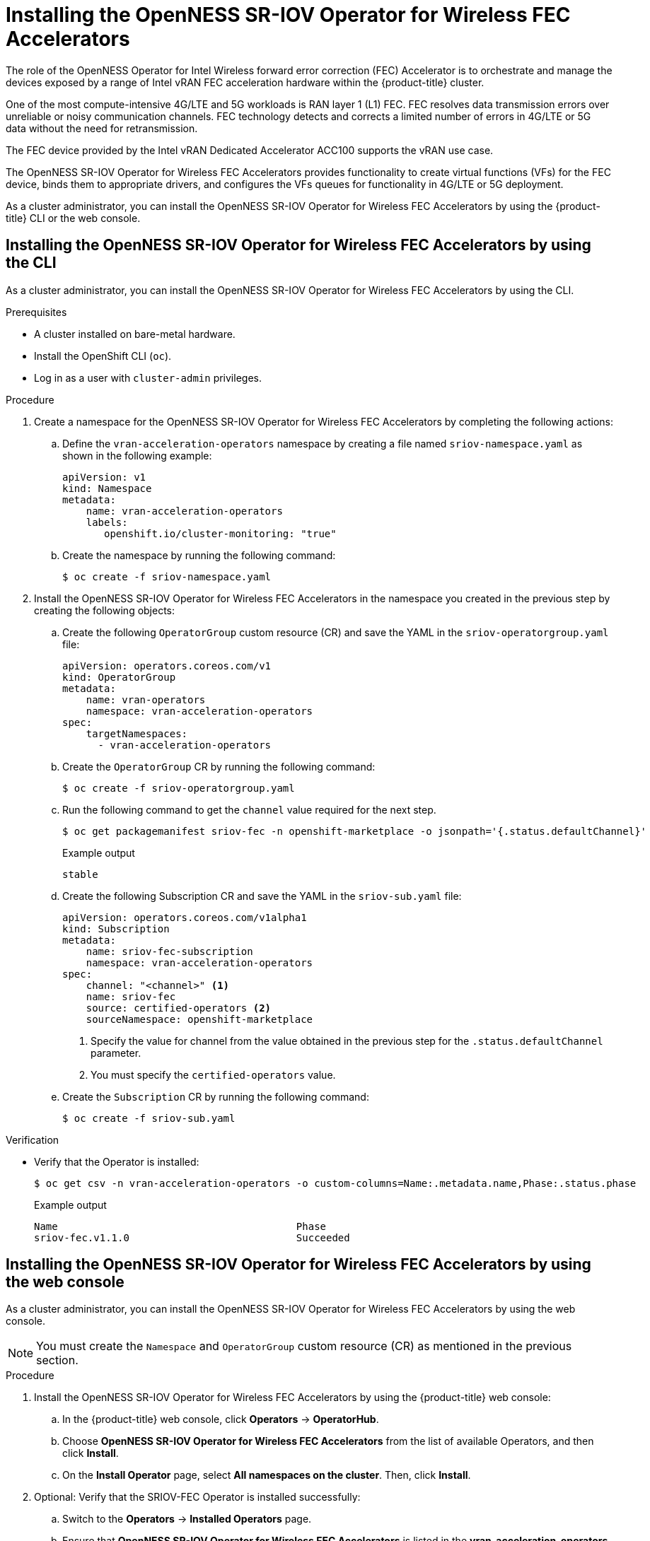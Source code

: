 // CNF-1498 Validate and Document Intel SRO and SRIOV FEC Operator
// Module included in the following assemblies:
//
// *cnf-optimize-data-performance-acc100.adoc

:_content-type: PROCEDURE
[id="cnf-installing-the-sriov-fec-operator_{context}"]
= Installing the OpenNESS SR-IOV Operator for Wireless FEC Accelerators

The role of the OpenNESS Operator for Intel Wireless forward error correction (FEC) Accelerator is to orchestrate and manage the devices exposed by a range of Intel vRAN FEC acceleration hardware within the {product-title} cluster.

One of the most compute-intensive 4G/LTE and 5G workloads is RAN layer 1 (L1) FEC. FEC resolves data transmission errors over unreliable or noisy communication channels. FEC technology detects and corrects a limited number of errors in 4G/LTE or 5G data without the need for retransmission.

The FEC device provided by the Intel vRAN Dedicated Accelerator ACC100 supports the vRAN use case.

The OpenNESS SR-IOV Operator for Wireless FEC Accelerators provides functionality to create virtual functions (VFs) for the FEC device, binds them to appropriate drivers, and configures the VFs queues for functionality in 4G/LTE or 5G deployment.

As a cluster administrator, you can install the OpenNESS SR-IOV Operator for Wireless FEC Accelerators by using the {product-title} CLI or the web console.

[id="installing-sriov-fec-operator-using-the-cli_{context}"]
== Installing the OpenNESS SR-IOV Operator for Wireless FEC Accelerators by using the CLI

As a cluster administrator, you can install the OpenNESS SR-IOV Operator for Wireless FEC Accelerators by using the CLI.

.Prerequisites

* A cluster installed on bare-metal hardware.
* Install the OpenShift CLI (`oc`).
* Log in as a user with `cluster-admin` privileges.

.Procedure

. Create a namespace for the OpenNESS SR-IOV Operator for Wireless FEC Accelerators by completing the following actions:

.. Define the `vran-acceleration-operators` namespace by creating a file named `sriov-namespace.yaml` as shown in the following example:
+
[source,yaml]
----
apiVersion: v1
kind: Namespace
metadata:
    name: vran-acceleration-operators
    labels:
       openshift.io/cluster-monitoring: "true"
----
+
.. Create the namespace by running the following command:
+
[source,terminal]
----
$ oc create -f sriov-namespace.yaml
----

. Install the OpenNESS SR-IOV Operator for Wireless FEC Accelerators in the namespace you created in the previous step by creating the following objects:

.. Create the following `OperatorGroup` custom resource (CR) and save the YAML in the `sriov-operatorgroup.yaml` file:
+
[source,yaml]
----
apiVersion: operators.coreos.com/v1
kind: OperatorGroup
metadata:
    name: vran-operators
    namespace: vran-acceleration-operators
spec:
    targetNamespaces:
      - vran-acceleration-operators
----

.. Create the `OperatorGroup` CR by running the following command:
+
[source,terminal]
----
$ oc create -f sriov-operatorgroup.yaml
----

.. Run the following command to get the `channel` value required for the next step.
+
[source,terminal]
----
$ oc get packagemanifest sriov-fec -n openshift-marketplace -o jsonpath='{.status.defaultChannel}'
----
+
.Example output
[source,terminal]
----
stable
----

.. Create the following Subscription CR and save the YAML in the `sriov-sub.yaml` file:
+
[source,yaml]
----
apiVersion: operators.coreos.com/v1alpha1
kind: Subscription
metadata:
    name: sriov-fec-subscription
    namespace: vran-acceleration-operators
spec:
    channel: "<channel>" <1>
    name: sriov-fec
    source: certified-operators <2>
    sourceNamespace: openshift-marketplace
----
<1> Specify the value for channel from the value obtained in the previous step for the `.status.defaultChannel` parameter.
<2> You must specify the `certified-operators` value.

.. Create the `Subscription` CR by running the following command:
+
[source,terminal]
----
$ oc create -f sriov-sub.yaml
----

.Verification

* Verify that the Operator is installed:
+
[source,terminal]
----
$ oc get csv -n vran-acceleration-operators -o custom-columns=Name:.metadata.name,Phase:.status.phase
----
+
.Example output
[source,terminal]
----
Name                                        Phase
sriov-fec.v1.1.0                            Succeeded
----

[id="installing-openness-sriov-fec-operator-using-web-console_{context}"]
== Installing the OpenNESS SR-IOV Operator for Wireless FEC Accelerators by using the web console

As a cluster administrator, you can install the OpenNESS SR-IOV Operator for Wireless FEC Accelerators by using the web console.

[NOTE]
====
You must create the `Namespace` and `OperatorGroup` custom resource (CR) as mentioned in the previous section.
====

.Procedure

. Install the OpenNESS SR-IOV Operator for Wireless FEC Accelerators by using the {product-title} web console:

.. In the {product-title} web console, click *Operators* -> *OperatorHub*.

.. Choose *OpenNESS SR-IOV Operator for Wireless FEC Accelerators* from the list of available Operators, and then click *Install*.

.. On the *Install Operator* page, select *All namespaces on the cluster*. Then, click *Install*.

. Optional: Verify that the SRIOV-FEC Operator is installed successfully:

.. Switch to the *Operators* -> *Installed Operators* page.

.. Ensure that *OpenNESS SR-IOV Operator for Wireless FEC Accelerators* is listed in the *vran-acceleration-operators* project with a *Status* of *InstallSucceeded*.
+
[NOTE]
====
During installation an Operator might display a *Failed* status. If the installation later succeeds with an *InstallSucceeded* message, you can ignore the *Failed* message.
====
+
If the console does not indicate that the Operator is installed, perform the following troubleshooting steps:
+
* Go to the *Operators* -> *Installed Operators* page and inspect the *Operator Subscriptions* and *Install Plans* tabs for any failure or errors
under *Status*.
* Go to the *Workloads* -> *Pods* page and check the logs for pods in the `vran-acceleration-operators` project.
